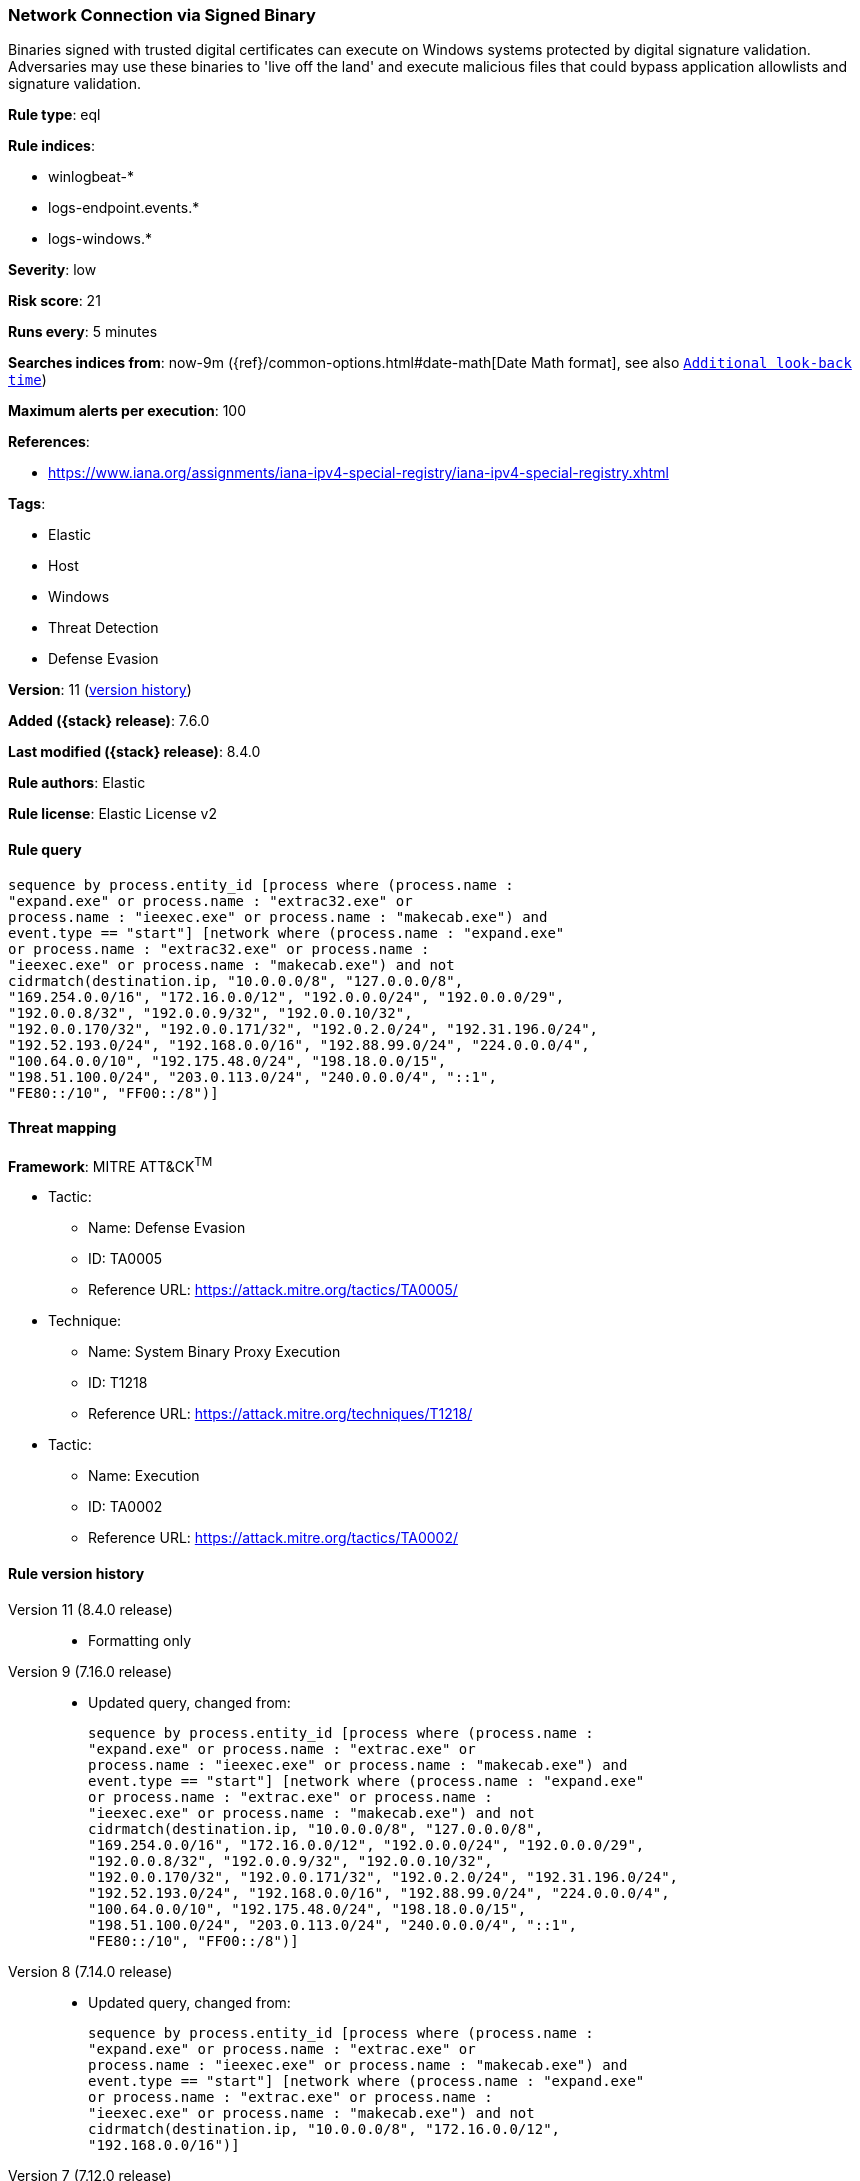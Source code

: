 [[network-connection-via-signed-binary]]
=== Network Connection via Signed Binary

Binaries signed with trusted digital certificates can execute on Windows systems protected by digital signature validation. Adversaries may use these binaries to 'live off the land' and execute malicious files that could bypass application allowlists and signature validation.

*Rule type*: eql

*Rule indices*:

* winlogbeat-*
* logs-endpoint.events.*
* logs-windows.*

*Severity*: low

*Risk score*: 21

*Runs every*: 5 minutes

*Searches indices from*: now-9m ({ref}/common-options.html#date-math[Date Math format], see also <<rule-schedule, `Additional look-back time`>>)

*Maximum alerts per execution*: 100

*References*:

* https://www.iana.org/assignments/iana-ipv4-special-registry/iana-ipv4-special-registry.xhtml

*Tags*:

* Elastic
* Host
* Windows
* Threat Detection
* Defense Evasion

*Version*: 11 (<<network-connection-via-signed-binary-history, version history>>)

*Added ({stack} release)*: 7.6.0

*Last modified ({stack} release)*: 8.4.0

*Rule authors*: Elastic

*Rule license*: Elastic License v2

==== Rule query


[source,js]
----------------------------------
sequence by process.entity_id [process where (process.name :
"expand.exe" or process.name : "extrac32.exe" or
process.name : "ieexec.exe" or process.name : "makecab.exe") and
event.type == "start"] [network where (process.name : "expand.exe"
or process.name : "extrac32.exe" or process.name :
"ieexec.exe" or process.name : "makecab.exe") and not
cidrmatch(destination.ip, "10.0.0.0/8", "127.0.0.0/8",
"169.254.0.0/16", "172.16.0.0/12", "192.0.0.0/24", "192.0.0.0/29",
"192.0.0.8/32", "192.0.0.9/32", "192.0.0.10/32",
"192.0.0.170/32", "192.0.0.171/32", "192.0.2.0/24", "192.31.196.0/24",
"192.52.193.0/24", "192.168.0.0/16", "192.88.99.0/24", "224.0.0.0/4",
"100.64.0.0/10", "192.175.48.0/24", "198.18.0.0/15",
"198.51.100.0/24", "203.0.113.0/24", "240.0.0.0/4", "::1",
"FE80::/10", "FF00::/8")]
----------------------------------

==== Threat mapping

*Framework*: MITRE ATT&CK^TM^

* Tactic:
** Name: Defense Evasion
** ID: TA0005
** Reference URL: https://attack.mitre.org/tactics/TA0005/
* Technique:
** Name: System Binary Proxy Execution
** ID: T1218
** Reference URL: https://attack.mitre.org/techniques/T1218/


* Tactic:
** Name: Execution
** ID: TA0002
** Reference URL: https://attack.mitre.org/tactics/TA0002/

[[network-connection-via-signed-binary-history]]
==== Rule version history

Version 11 (8.4.0 release)::
* Formatting only

Version 9 (7.16.0 release)::
* Updated query, changed from:
+
[source, js]
----------------------------------
sequence by process.entity_id [process where (process.name :
"expand.exe" or process.name : "extrac.exe" or
process.name : "ieexec.exe" or process.name : "makecab.exe") and
event.type == "start"] [network where (process.name : "expand.exe"
or process.name : "extrac.exe" or process.name :
"ieexec.exe" or process.name : "makecab.exe") and not
cidrmatch(destination.ip, "10.0.0.0/8", "127.0.0.0/8",
"169.254.0.0/16", "172.16.0.0/12", "192.0.0.0/24", "192.0.0.0/29",
"192.0.0.8/32", "192.0.0.9/32", "192.0.0.10/32",
"192.0.0.170/32", "192.0.0.171/32", "192.0.2.0/24", "192.31.196.0/24",
"192.52.193.0/24", "192.168.0.0/16", "192.88.99.0/24", "224.0.0.0/4",
"100.64.0.0/10", "192.175.48.0/24", "198.18.0.0/15",
"198.51.100.0/24", "203.0.113.0/24", "240.0.0.0/4", "::1",
"FE80::/10", "FF00::/8")]
----------------------------------

Version 8 (7.14.0 release)::
* Updated query, changed from:
+
[source, js]
----------------------------------
sequence by process.entity_id [process where (process.name :
"expand.exe" or process.name : "extrac.exe" or
process.name : "ieexec.exe" or process.name : "makecab.exe") and
event.type == "start"] [network where (process.name : "expand.exe"
or process.name : "extrac.exe" or process.name :
"ieexec.exe" or process.name : "makecab.exe") and not
cidrmatch(destination.ip, "10.0.0.0/8", "172.16.0.0/12",
"192.168.0.0/16")]
----------------------------------

Version 7 (7.12.0 release)::
* Formatting only

Version 6 (7.11.0 release)::
* Formatting only

Version 5 (7.10.0 release)::
* Updated query, changed from:
+
[source, js]
----------------------------------
event.category:network and event.type:connection and
process.name:(expand.exe or extrac.exe or ieexec.exe or makecab.exe)
and not destination.ip:(10.0.0.0/8 or 172.16.0.0/12 or 192.168.0.0/16)
----------------------------------

Version 4 (7.9.1 release)::
* Formatting only

Version 3 (7.9.0 release)::
* Updated query, changed from:
+
[source, js]
----------------------------------
process.name:(expand.exe or extrac.exe or ieexec.exe or makecab.exe)
and event.action:"Network connection detected (rule: NetworkConnect)"
and not destination.ip:(10.0.0.0/8 or 172.16.0.0/12 or 192.168.0.0/16)
----------------------------------

Version 2 (7.7.0 release)::
* Updated query, changed from:
+
[source, js]
----------------------------------
(process.name:expand.exe or process.name:extrac.exe or
process.name:ieexec.exe or process.name:makecab.exe) and
event.action:"Network connection detected (rule: NetworkConnect)" and
not destination.ip:10.0.0.0/8 and not destination.ip:172.16.0.0/12 and
not destination.ip:192.168.0.0/16
----------------------------------


